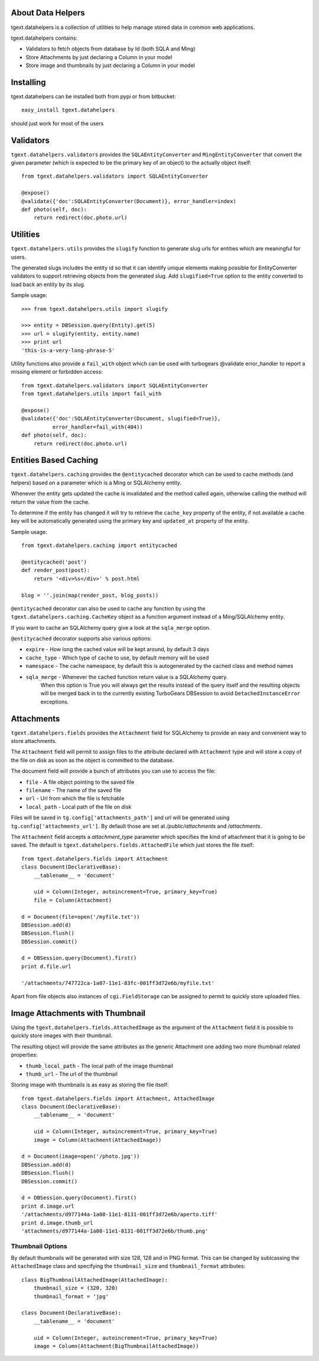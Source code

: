 About Data Helpers
-------------------------

tgext.datahelpers is a collection of utilities to help manage stored data
in common web applications.

tgext.datahelpers contains:

- Validators to fetch objects from database by Id (both SQLA and Ming)
- Store Attachments by just declaring a Column in your model
- Store image and thumbnails by just declaring a Column in your model

Installing
-------------------------------

tgext.datahelpers can be installed both from pypi or from bitbucket::

    easy_install tgext.datahelpers

should just work for most of the users

Validators
--------------------------------

``tgext.datahelpers.validators`` provides the ``SQLAEntityConverter`` and
``MingEntityConverter`` that convert the given
parameter (which is expected to be the primary key of an object) to
the actually object itself::

    from tgext.datahelpers.validators import SQLAEntityConverter

    @expose()
    @validate({'doc':SQLAEntityConverter(Document)}, error_handler=index)
    def photo(self, doc):
        return redirect(doc.photo.url)

Utilities
-----------------------------------

``tgext.datahelpers.utils`` provides the ``slugify`` function to
generate slug urls for entities which are meaningful for users.

The generated slugs includes the entity id so that it can identify
unique elements making possible for EntityConverter validators
to support retrieving objects from the generated slug. Add
``slugified=True`` option to the entity converted to load
back an entity by its slug.

Sample usage::

    >>> from tgext.datahelpers.utils import slugify

    >>> entity = DBSession.query(Entity).get(5)
    >>> url = slugify(entity, entity.name)
    >>> print url
    'this-is-a-very-long-phrase-5'

Utility functions also provide a ``fail_with`` object which
can be used with turbogears @validate error_handler to report
a missing element or forbidden access::

    from tgext.datahelpers.validators import SQLAEntityConverter
    from tgext.datahelpers.utils import fail_with

    @expose()
    @validate({'doc':SQLAEntityConverter(Document, slugified=True)},
              error_handler=fail_with(404))
    def photo(self, doc):
        return redirect(doc.photo.url)

Entities Based Caching
-----------------------------------

``tgext.datahelpers.caching`` provides the ``@entitycached`` decorator
which can be used to cache methods (and helpers) based on a parameter
which is a Ming or SQLAlchemy entity.

Whenever the entity gets updated the cache is invalidated and the method
called again, otherwise calling the method will return the value from the cache.

To determine if the entity has changed it will try to retrieve the
``cache_key`` property of the entity, if not available a cache key
will be automatically generated using the primary key and ``updated_at``
property of the entity.

Sample usage::

    from tgext.datahelpers.caching import entitycached

    @entitycached('post')
    def render_post(post):
        return '<div>%s</div>' % post.html

    blog = ''.join(map(render_post, blog_posts))

``@entitycached`` decorator can also be used to cache any function by using
the ``tgext.datahelpers.caching.CacheKey`` object as a function argument instead
of a Ming/SQLAlchemy entity.

If you want to cache an SQLAlchemy query give a look at the ``sqla_merge`` option.

``@entitycached`` decorator supports also various options:

- ``expire`` - How long the cached value will be kept around, by default 3 days
- ``cache_type`` - Which type of cache to use, by default memory will be used
- ``namespace`` - The cache namespace, by default this is autogenerated by the cached class and method names
- ``sqla_merge`` - Whenever the cached function return value is a SQLAlchemy query.
    When this option is True you will always get the results instead of the query itself and the resulting
    objects will be merged back in to the currently existing TurboGears DBSession to avoid
    ``DetachedInstanceError`` exceptions.

Attachments
-----------------------------------

``tgext.datahelpers.fields`` provides the ``Attachment`` field for SQLAlchemy
to provide an easy and convenient way to store attachments.

The ``Attachment`` field will permit to assign files to the attribute
declared with ``Attachment`` type and will store a copy of the file on disk
as soon as the object is committed to the database.

The document field will provide a bunch of attributes you can use to
access the file:

- ``file`` - A file object pointing to the saved file
- ``filename`` - The name of the saved file
- ``url`` - Url from which the file is fetchable
- ``local_path`` - Local path of the file on disk

Files will be saved in ``tg.config['attachments_path']`` and url will be
generated using ``tg.config['attachments_url']``. By default those are set
at */public/attachments* and */attachments*.

The ``Attachment`` field accepts a *attachment_type* parameter which specifies
the kind of attachment that it is going to be saved. The default is
``tgext.datahelpers.fields.AttachedFile`` which just stores the file itself::

    from tgext.datahelpers.fields import Attachment
    class Document(DeclarativeBase):
        __tablename__ = 'document'

        uid = Column(Integer, autoincrement=True, primary_key=True)
        file = Column(Attachment)

    d = Document(file=open('/myfile.txt'))
    DBSession.add(d)
    DBSession.flush()
    DBSession.commit()

    d = DBSession.query(Document).first()
    print d.file.url

    '/attachments/747722ca-1a07-11e1-83fc-001ff3d72e6b/myfile.txt'

Apart from file objects also instances of ``cgi.FieldStorage`` can be assigned
to permit to quickly store uploaded files.

Image Attachments with Thumbnail
--------------------------------------

Using the ``tgext.datahelpers.fields.AttachedImage`` as the argument of the
``Attachment`` field it is possible to quickly store images with their thumbnail.

The resulting object will provide the same attributes as the generic Attachment one
adding two more thumbnail related properties:

- ``thumb_local_path`` - The local path of the image thumbnail
- ``thumb_url`` - The url of the thumbnail

Storing image with thumbnails is as easy as storing the file itself::

    from tgext.datahelpers.fields import Attachment, AttachedImage
    class Document(DeclarativeBase):
        __tablename__ = 'document'

        uid = Column(Integer, autoincrement=True, primary_key=True)
        image = Column(Attachment(AttachedImage))

    d = Document(image=open('/photo.jpg'))
    DBSession.add(d)
    DBSession.flush()
    DBSession.commit()

    d = DBSession.query(Document).first()
    print d.image.url
    '/attachments/d977144a-1a08-11e1-8131-001ff3d72e6b/aperto.tiff'
    print d.image.thumb_url
    'attachments/d977144a-1a08-11e1-8131-001ff3d72e6b/thumb.png'


Thumbnail Options
=======================================

By default thumbnails will be generated with size 128, 128 and in PNG format.
This can be changed by sublcassing the ``AttachedImage`` class and specifying
the ``thumbnail_size`` and ``thumbnail_format`` attributes::

    class BigThumbnailAttachedImage(AttachedImage):
        thumbnail_size = (320, 320)
        thumbnail_format = 'jpg'

    class Document(DeclarativeBase):
        __tablename__ = 'document'

        uid = Column(Integer, autoincrement=True, primary_key=True)
        image = Column(Attachment(BigThumbnailAttachedImage))
